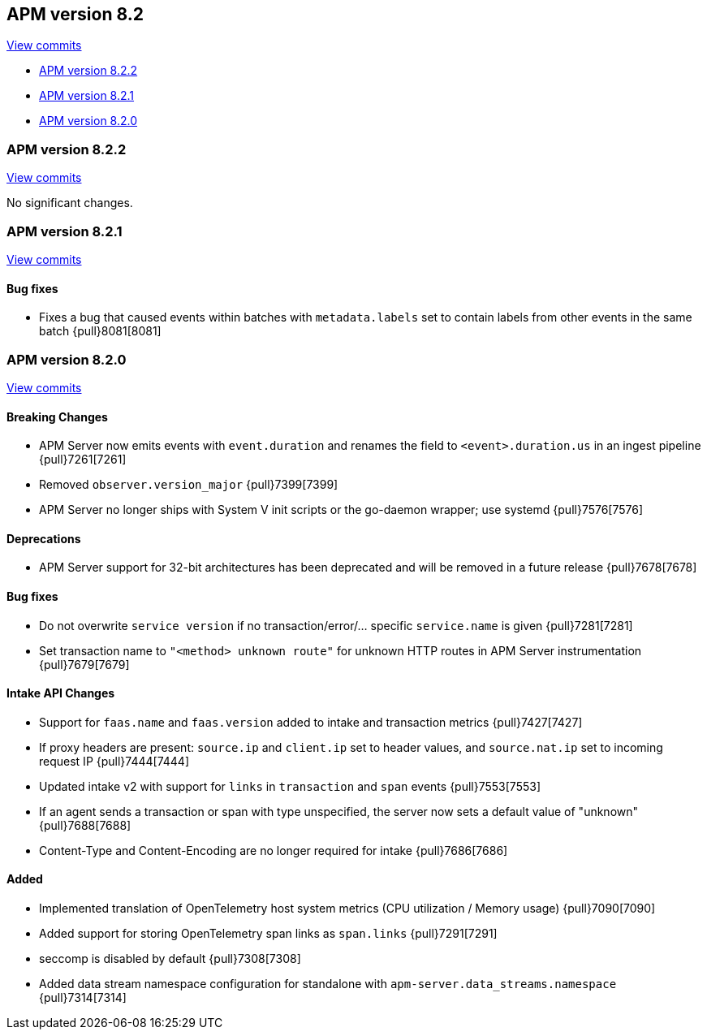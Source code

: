 [[release-notes-8.2]]
== APM version 8.2

https://github.com/elastic/apm-server/compare/8.1\...8.2[View commits]

* <<release-notes-8.2.2>>
* <<release-notes-8.2.1>>
* <<release-notes-8.2.0>>

[float]
[[release-notes-8.2.2]]
=== APM version 8.2.2

https://github.com/elastic/apm-server/compare/8.2.1\...8.2.2[View commits]

No significant changes.

[float]
[[release-notes-8.2.1]]
=== APM version 8.2.1

https://github.com/elastic/apm-server/compare/8.2.0\...8.2.1[View commits]

[float]
==== Bug fixes
- Fixes a bug that caused events within batches with `metadata.labels` set to contain labels from other events in the same batch {pull}8081[8081]

[float]
[[release-notes-8.2.0]]
=== APM version 8.2.0

https://github.com/elastic/apm-server/compare/8.1.3\...8.2.0[View commits]

[float]
==== Breaking Changes
- APM Server now emits events with `event.duration` and renames the field to `<event>.duration.us` in an ingest pipeline {pull}7261[7261]
- Removed `observer.version_major` {pull}7399[7399]
- APM Server no longer ships with System V init scripts or the go-daemon wrapper; use systemd {pull}7576[7576]

[float]
==== Deprecations
- APM Server support for 32-bit architectures has been deprecated and will be removed in a future release {pull}7678[7678]

[float]
==== Bug fixes
- Do not overwrite `service version` if no transaction/error/... specific `service.name` is given {pull}7281[7281]
- Set transaction name to `"<method> unknown route"` for unknown HTTP routes in APM Server instrumentation {pull}7679[7679]

[float]
==== Intake API Changes
- Support for `faas.name` and `faas.version` added to intake and transaction metrics {pull}7427[7427]
- If proxy headers are present: `source.ip` and `client.ip` set to header values, and `source.nat.ip` set to incoming request IP {pull}7444[7444]
- Updated intake v2 with support for `links` in `transaction` and `span` events {pull}7553[7553]
- If an agent sends a transaction or span with type unspecified, the server now sets a default value of "unknown" {pull}7688[7688]
- Content-Type and Content-Encoding are no longer required for intake {pull}7686[7686]

[float]
==== Added
- Implemented translation of OpenTelemetry host system metrics (CPU utilization / Memory usage) {pull}7090[7090]
- Added support for storing OpenTelemetry span links as `span.links` {pull}7291[7291]
- seccomp is disabled by default {pull}7308[7308]
- Added data stream namespace configuration for standalone with `apm-server.data_streams.namespace` {pull}7314[7314]
